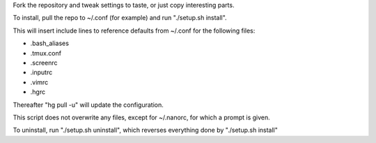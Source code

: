 Fork the repository and tweak settings to taste, or just copy interesting parts.

To install, pull the repo to ~/.conf (for example) and run "./setup.sh install".

This will insert include lines to reference defaults from ~/.conf for the following files:

- .bash_aliases
- .tmux.conf
- .screenrc
- .inputrc
- .vimrc
- .hgrc

Thereafter "hg pull -u" will update the configuration.   

This script does not overwrite any files, except for ~/.nanorc, for which a prompt is given.

To uninstall, run "./setup.sh uninstall", which reverses everything done by "./setup.sh install"



